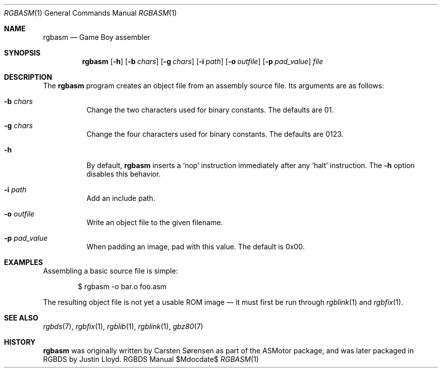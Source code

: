 .Dd $Mdocdate$
.Dt RGBASM 1
.Os RGBDS Manual
.Sh NAME
.Nm rgbasm
.Nd Game Boy assembler
.Sh SYNOPSIS
.Nm rgbasm
.Op Fl h
.Op Fl b Ar chars
.Op Fl g Ar chars
.Op Fl i Ar path
.Op Fl o Ar outfile
.Op Fl p Ar pad_value
.Ar file
.Sh DESCRIPTION
The
.Nm
program creates an object file from an assembly source file.
Its arguments are as follows:
.Bl -tag -width Ds
.It Fl b Ar chars
Change the two characters used for binary constants.
The defaults are 01.
.It Fl g Ar chars
Change the four characters used for binary constants.
The defaults are 0123.
.It Fl h
By default,
.Nm
inserts a
.Sq nop
instruction immediately after any
.Sq halt
instruction.
The
.Fl h
option disables this behavior.
.It Fl i Ar path
Add an include path.
.It Fl o Ar outfile
Write an object file to the given filename.
.It Fl p Ar pad_value
When padding an image, pad with this value.
The default is 0x00.
.El
.Sh EXAMPLES
Assembling a basic source file is simple:
.Pp
.D1 $ rgbasm \-o bar.o foo.asm
.Pp
The resulting object file is not yet a usable ROM image \(em it must first be
run through
.Xr rgblink 1
and
.Xr rgbfix 1 .
.Sh SEE ALSO
.Xr rgbds 7 ,
.Xr rgbfix 1 ,
.Xr rgblib 1 ,
.Xr rgblink 1 ,
.Xr gbz80 7
.Sh HISTORY
.Nm
was originally written by Carsten S\(/orensen as part of the ASMotor package,
and was later packaged in RGBDS by Justin Lloyd.
